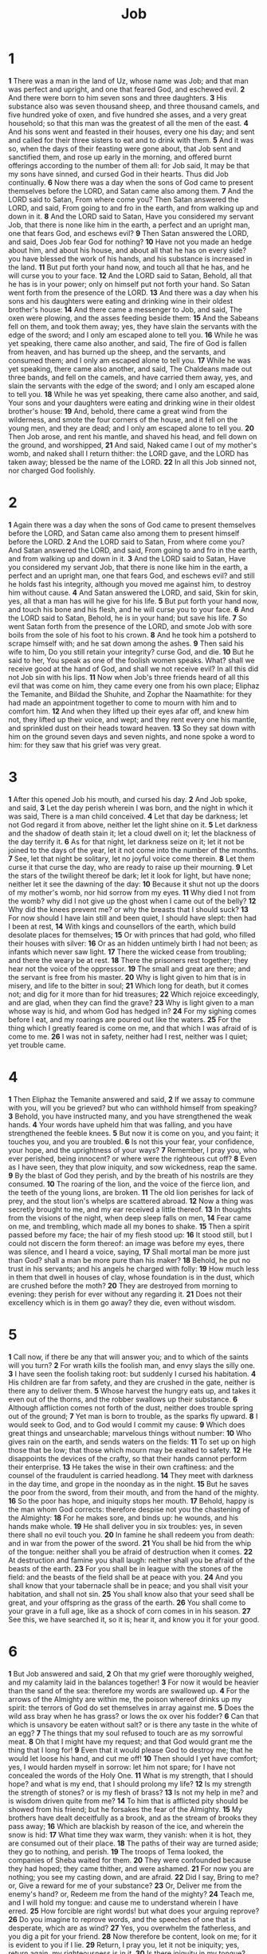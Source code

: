 #+title: Job

* 1
*1* There was a man in the land of Uz, whose name was Job; and that man was perfect and upright, and one that feared God, and eschewed evil.
*2* And there were born to him seven sons and three daughters.
*3* His substance also was seven thousand sheep, and three thousand camels, and five hundred yoke of oxen, and five hundred she asses, and a very great household; so that this man was the greatest of all the men of the east.
*4* And his sons went and feasted in their houses, every one his day; and sent and called for their three sisters to eat and to drink with them.
*5* And it was so, when the days of their feasting were gone about, that Job sent and sanctified them, and rose up early in the morning, and offered burnt offerings according to the number of them all: for Job said, It may be that my sons have sinned, and cursed God in their hearts. Thus did Job continually.
*6* Now there was a day when the sons of God came to present themselves before the LORD, and Satan came also among them.
*7* And the LORD said to Satan, From where come you? Then Satan answered the LORD, and said, From going to and fro in the earth, and from walking up and down in it.
*8* And the LORD said to Satan, Have you considered my servant Job, that there is none like him in the earth, a perfect and an upright man, one that fears God, and eschews evil?
*9* Then Satan answered the LORD, and said, Does Job fear God for nothing?
*10* Have not you made an hedge about him, and about his house, and about all that he has on every side? you have blessed the work of his hands, and his substance is increased in the land.
*11* But put forth your hand now, and touch all that he has, and he will curse you to your face.
*12* And the LORD said to Satan, Behold, all that he has is in your power; only on himself put not forth your hand. So Satan went forth from the presence of the LORD.
*13* And there was a day when his sons and his daughters were eating and drinking wine in their oldest brother's house:
*14* And there came a messenger to Job, and said, The oxen were plowing, and the asses feeding beside them:
*15* And the Sabeans fell on them, and took them away; yes, they have slain the servants with the edge of the sword; and I only am escaped alone to tell you.
*16* While he was yet speaking, there came also another, and said, The fire of God is fallen from heaven, and has burned up the sheep, and the servants, and consumed them; and I only am escaped alone to tell you.
*17* While he was yet speaking, there came also another, and said, The Chaldeans made out three bands, and fell on the camels, and have carried them away, yes, and slain the servants with the edge of the sword; and I only am escaped alone to tell you.
*18* While he was yet speaking, there came also another, and said, Your sons and your daughters were eating and drinking wine in their oldest brother's house:
*19* And, behold, there came a great wind from the wilderness, and smote the four corners of the house, and it fell on the young men, and they are dead; and I only am escaped alone to tell you.
*20* Then Job arose, and rent his mantle, and shaved his head, and fell down on the ground, and worshipped,
*21* And said, Naked came I out of my mother's womb, and naked shall I return thither: the LORD gave, and the LORD has taken away; blessed be the name of the LORD.
*22* In all this Job sinned not, nor charged God foolishly.
* 2
*1* Again there was a day when the sons of God came to present themselves before the LORD, and Satan came also among them to present himself before the LORD.
*2* And the LORD said to Satan, From where come you? And Satan answered the LORD, and said, From going to and fro in the earth, and from walking up and down in it.
*3* And the LORD said to Satan, Have you considered my servant Job, that there is none like him in the earth, a perfect and an upright man, one that fears God, and eschews evil? and still he holds fast his integrity, although you moved me against him, to destroy him without cause.
*4* And Satan answered the LORD, and said, Skin for skin, yes, all that a man has will he give for his life.
*5* But put forth your hand now, and touch his bone and his flesh, and he will curse you to your face.
*6* And the LORD said to Satan, Behold, he is in your hand; but save his life.
*7* So went Satan forth from the presence of the LORD, and smote Job with sore boils from the sole of his foot to his crown.
*8* And he took him a potsherd to scrape himself with; and he sat down among the ashes.
*9* Then said his wife to him, Do you still retain your integrity?  curse God, and die.
*10* But he said to her, You speak as one of the foolish women speaks. What? shall we receive good at the hand of God, and shall we not receive evil? In all this did not Job sin with his lips.
*11* Now when Job's three friends heard of all this evil that was come on him, they came every one from his own place; Eliphaz the Temanite, and Bildad the Shuhite, and Zophar the Naamathite: for they had made an appointment together to come to mourn with him and to comfort him.
*12* And when they lifted up their eyes afar off, and knew him not, they lifted up their voice, and wept; and they rent every one his mantle, and sprinkled dust on their heads toward heaven.
*13* So they sat down with him on the ground seven days and seven nights, and none spoke a word to him: for they saw that his grief was very great.
* 3
*1* After this opened Job his mouth, and cursed his day.
*2* And Job spoke, and said,
*3* Let the day perish wherein I was born, and the night in which it was said, There is a man child conceived.
*4* Let that day be darkness; let not God regard it from above, neither let the light shine on it.
*5* Let darkness and the shadow of death stain it; let a cloud dwell on it; let the blackness of the day terrify it.
*6* As for that night, let darkness seize on it; let it not be joined to the days of the year, let it not come into the number of the months.
*7* See, let that night be solitary, let no joyful voice come therein.
*8* Let them curse it that curse the day, who are ready to raise up their mourning.
*9* Let the stars of the twilight thereof be dark; let it look for light, but have none; neither let it see the dawning of the day:
*10* Because it shut not up the doors of my mother's womb, nor hid sorrow from my eyes.
*11* Why died I not from the womb? why did I not give up the ghost when I came out of the belly?
*12* Why did the knees prevent me? or why the breasts that I should suck?
*13* For now should I have lain still and been quiet, I should have slept: then had I been at rest,
*14* With kings and counsellors of the earth, which build desolate places for themselves;
*15* Or with princes that had gold, who filled their houses with silver:
*16* Or as an hidden untimely birth I had not been; as infants which never saw light.
*17* There the wicked cease from troubling; and there the weary be at rest.
*18* There the prisoners rest together; they hear not the voice of the oppressor.
*19* The small and great are there; and the servant is free from his master.
*20* Why is light given to him that is in misery, and life to the bitter in soul;
*21* Which long for death, but it comes not; and dig for it more than for hid treasures;
*22* Which rejoice exceedingly, and are glad, when they can find the grave?
*23* Why is light given to a man whose way is hid, and whom God has hedged in?
*24* For my sighing comes before I eat, and my roarings are poured out like the waters.
*25* For the thing which I greatly feared is come on me, and that which I was afraid of is come to me.
*26* I was not in safety, neither had I rest, neither was I quiet; yet trouble came.
* 4
*1* Then Eliphaz the Temanite answered and said,
*2* If we assay to commune with you, will you be grieved? but who can withhold himself from speaking?
*3* Behold, you have instructed many, and you have strengthened the weak hands.
*4* Your words have upheld him that was falling, and you have strengthened the feeble knees.
*5* But now it is come on you, and you faint; it touches you, and you are troubled.
*6* Is not this your fear, your confidence, your hope, and the uprightness of your ways?
*7* Remember, I pray you, who ever perished, being innocent? or where were the righteous cut off?
*8* Even as I have seen, they that plow iniquity, and sow wickedness, reap the same.
*9* By the blast of God they perish, and by the breath of his nostrils are they consumed.
*10* The roaring of the lion, and the voice of the fierce lion, and the teeth of the young lions, are broken.
*11* The old lion perishes for lack of prey, and the stout lion's whelps are scattered abroad.
*12* Now a thing was secretly brought to me, and my ear received a little thereof.
*13* In thoughts from the visions of the night, when deep sleep falls on men,
*14* Fear came on me, and trembling, which made all my bones to shake.
*15* Then a spirit passed before my face; the hair of my flesh stood up:
*16* It stood still, but I could not discern the form thereof: an image was before my eyes, there was silence, and I heard a voice, saying,
*17* Shall mortal man be more just than God? shall a man be more pure than his maker?
*18* Behold, he put no trust in his servants; and his angels he charged with folly:
*19* How much less in them that dwell in houses of clay, whose foundation is in the dust, which are crushed before the moth?
*20* They are destroyed from morning to evening: they perish for ever without any regarding it.
*21* Does not their excellency which is in them go away? they die, even without wisdom.
* 5
*1* Call now, if there be any that will answer you; and to which of the saints will you turn?
*2* For wrath kills the foolish man, and envy slays the silly one.
*3* I have seen the foolish taking root: but suddenly I cursed his habitation.
*4* His children are far from safety, and they are crushed in the gate, neither is there any to deliver them.
*5* Whose harvest the hungry eats up, and takes it even out of the thorns, and the robber swallows up their substance.
*6* Although affliction comes not forth of the dust, neither does trouble spring out of the ground;
*7* Yet man is born to trouble, as the sparks fly upward.
*8* I would seek to God, and to God would I commit my cause:
*9* Which does great things and unsearchable; marvelous things without number:
*10* Who gives rain on the earth, and sends waters on the fields:
*11* To set up on high those that be low; that those which mourn may be exalted to safety.
*12* He disappoints the devices of the crafty, so that their hands cannot perform their enterprise.
*13* He takes the wise in their own craftiness: and the counsel of the fraudulent is carried headlong.
*14* They meet with darkness in the day time, and grope in the noonday as in the night.
*15* But he saves the poor from the sword, from their mouth, and from the hand of the mighty.
*16* So the poor has hope, and iniquity stops her mouth.
*17* Behold, happy is the man whom God corrects: therefore despise not you the chastening of the Almighty:
*18* For he makes sore, and binds up: he wounds, and his hands make whole.
*19* He shall deliver you in six troubles: yes, in seven there shall no evil touch you.
*20* In famine he shall redeem you from death: and in war from the power of the sword.
*21* You shall be hid from the whip of the tongue: neither shall you be afraid of destruction when it comes.
*22* At destruction and famine you shall laugh: neither shall you be afraid of the beasts of the earth.
*23* For you shall be in league with the stones of the field: and the beasts of the field shall be at peace with you.
*24* And you shall know that your tabernacle shall be in peace; and you shall visit your habitation, and shall not sin.
*25* You shall know also that your seed shall be great, and your offspring as the grass of the earth.
*26* You shall come to your grave in a full age, like as a shock of corn comes in in his season.
*27* See this, we have searched it, so it is; hear it, and know you it for your good.
* 6
*1* But Job answered and said,
*2* Oh that my grief were thoroughly weighed, and my calamity laid in the balances together!
*3* For now it would be heavier than the sand of the sea: therefore my words are swallowed up.
*4* For the arrows of the Almighty are within me, the poison whereof drinks up my spirit: the terrors of God do set themselves in array against me.
*5* Does the wild ass bray when he has grass? or lows the ox over his fodder?
*6* Can that which is unsavory be eaten without salt? or is there any taste in the white of an egg?
*7* The things that my soul refused to touch are as my sorrowful meat.
*8* Oh that I might have my request; and that God would grant me the thing that I long for!
*9* Even that it would please God to destroy me; that he would let loose his hand, and cut me off!
*10* Then should I yet have comfort; yes, I would harden myself in sorrow: let him not spare; for I have not concealed the words of the Holy One.
*11* What is my strength, that I should hope? and what is my end, that I should prolong my life?
*12* Is my strength the strength of stones? or is my flesh of brass?
*13* Is not my help in me? and is wisdom driven quite from me?
*14* To him that is afflicted pity should be showed from his friend; but he forsakes the fear of the Almighty.
*15* My brothers have dealt deceitfully as a brook, and as the stream of brooks they pass away;
*16* Which are blackish by reason of the ice, and wherein the snow is hid:
*17* What time they wax warm, they vanish: when it is hot, they are consumed out of their place.
*18* The paths of their way are turned aside; they go to nothing, and perish.
*19* The troops of Tema looked, the companies of Sheba waited for them.
*20* They were confounded because they had hoped; they came thither, and were ashamed.
*21* For now you are nothing; you see my casting down, and are afraid.
*22* Did I say, Bring to me? or, Give a reward for me of your substance?
*23* Or, Deliver me from the enemy's hand? or, Redeem me from the hand of the mighty?
*24* Teach me, and I will hold my tongue: and cause me to understand wherein I have erred.
*25* How forcible are right words! but what does your arguing reprove?
*26* Do you imagine to reprove words, and the speeches of one that is desperate, which are as wind?
*27* Yes, you overwhelm the fatherless, and you dig a pit for your friend.
*28* Now therefore be content, look on me; for it is evident to you if I lie.
*29* Return, I pray you, let it not be iniquity; yes, return again, my righteousness is in it.
*30* Is there iniquity in my tongue? cannot my taste discern perverse things?
* 7
*1* Is there not an appointed time to man on earth? are not his days also like the days of an hireling?
*2* As a servant earnestly desires the shadow, and as an hireling looks for the reward of his work:
*3* So am I made to possess months of vanity, and wearisome nights are appointed to me.
*4* When I lie down, I say, When shall I arise, and the night be gone? and I am full of tossings to and fro to the dawning of the day.
*5* My flesh is clothed with worms and clods of dust; my skin is broken, and become loathsome.
*6* My days are swifter than a weaver's shuttle, and are spent without hope.
*7* O remember that my life is wind: my eye shall no more see good.
*8* The eye of him that has seen me shall see me no more: your eyes are on me, and I am not.
*9* As the cloud is consumed and vanishes away: so he that goes down to the grave shall come up no more.
*10* He shall return no more to his house, neither shall his place know him any more.
*11* Therefore I will not refrain my mouth; I will speak in the anguish of my spirit; I will complain in the bitterness of my soul.
*12* Am I a sea, or a whale, that you set a watch over me?
*13* When I say, My bed shall comfort me, my couch shall ease my complaints;
*14* Then you scare me with dreams, and terrify me through visions:
*15* So that my soul chooses strangling, and death rather than my life.
*16* I loathe it; I would not live always: let me alone; for my days are vanity.
*17* What is man, that you should magnify him? and that you should set your heart on him?
*18* And that you should visit him every morning, and try him every moment?
*19* How long will you not depart from me, nor let me alone till I swallow down my spittle?
*20* I have sinned; what shall I do to you, O you preserver of men?  why have you set me as a mark against you, so that I am a burden to myself?
*21* And why do you not pardon my transgression, and take away my iniquity? for now shall I sleep in the dust; and you shall seek me in the morning, but I shall not be.
* 8
*1* Then answered Bildad the Shuhite, and said,
*2* How long will you speak these things? and how long shall the words of your mouth be like a strong wind?
*3* Does God pervert judgment? or does the Almighty pervert justice?
*4* If your children have sinned against him, and he have cast them away for their transgression;
*5* If you would seek to God betimes, and make your supplication to the Almighty;
*6* If you were pure and upright; surely now he would awake for you, and make the habitation of your righteousness prosperous.
*7* Though your beginning was small, yet your latter end should greatly increase.
*8* For inquire, I pray you, of the former age, and prepare yourself to the search of their fathers:
*9* (For we are but of yesterday, and know nothing, because our days on earth are a shadow:)
*10* Shall not they teach you, and tell you, and utter words out of their heart?
*11* Can the rush grow up without mire? can the flag grow without water?
*12* Whilst it is yet in his greenness, and not cut down, it wither before any other herb.
*13* So are the paths of all that forget God; and the hypocrite's hope shall perish:
*14* Whose hope shall be cut off, and whose trust shall be a spider's web.
*15* He shall lean on his house, but it shall not stand: he shall hold it fast, but it shall not endure.
*16* He is green before the sun, and his branch shoots forth in his garden.
*17* His roots are wrapped about the heap, and sees the place of stones.
*18* If he destroy him from his place, then it shall deny him, saying, I have not seen you.
*19* Behold, this is the joy of his way, and out of the earth shall others grow.
*20* Behold, God will not cast away a perfect man, neither will he help the evil doers:
*21* Till he fill your mouth with laughing, and your lips with rejoicing.
*22* They that hate you shall be clothed with shame; and the dwelling place of the wicked shall come to nothing.
* 9
*1* Then Job answered and said,
*2* I know it is so of a truth: but how should man be just with God?
*3* If he will contend with him, he cannot answer him one of a thousand.
*4* He is wise in heart, and mighty in strength: who has hardened himself against him, and has prospered?
*5* Which removes the mountains, and they know not: which overturns them in his anger.
*6* Which shakes the earth out of her place, and the pillars thereof tremble.
*7* Which commands the sun, and it rises not; and seals up the stars.
*8* Which alone spreads out the heavens, and treads on the waves of the sea.
*9* Which makes Arcturus, Orion, and Pleiades, and the chambers of the south.
*10* Which does great things past finding out; yes, and wonders without number.
*11* See, he goes by me, and I see him not: he passes on also, but I perceive him not.
*12* Behold, he takes away, who can hinder him? who will say to him, What do you?
*13* If God will not withdraw his anger, the proud helpers do stoop under him.
*14* How much less shall I answer him, and choose out my words to reason with him?
*15* Whom, though I were righteous, yet would I not answer, but I would make supplication to my judge.
*16* If I had called, and he had answered me; yet would I not believe that he had listened to my voice.
*17* For he breaks me with a tempest, and multiplies my wounds without cause.
*18* He will not suffer me to take my breath, but fills me with bitterness.
*19* If I speak of strength, see, he is strong: and if of judgment, who shall set me a time to plead?
*20* If I justify myself, my own mouth shall condemn me: if I say, I am perfect, it shall also prove me perverse.
*21* Though I were perfect, yet would I not know my soul: I would despise my life.
*22* This is one thing, therefore I said it, He destroys the perfect and the wicked.
*23* If the whip slay suddenly, he will laugh at the trial of the innocent.
*24* The earth is given into the hand of the wicked: he covers the faces of the judges thereof; if not, where, and who is he?
*25* Now my days are swifter than a post: they flee away, they see no good.
*26* They are passed away as the swift ships: as the eagle that hastens to the prey.
*27* If I say, I will forget my complaint, I will leave off my heaviness, and comfort myself:
*28* I am afraid of all my sorrows, I know that you will not hold me innocent.
*29* If I be wicked, why then labor I in vain?
*30* If I wash myself with snow water, and make my hands never so clean;
*31* Yet shall you plunge me in the ditch, and my own clothes shall abhor me.
*32* For he is not a man, as I am, that I should answer him, and we should come together in judgment.
*33* Neither is there any judge between us, that might lay his hand on us both.
*34* Let him take his rod away from me, and let not his fear terrify me:
*35* Then would I speak, and not fear him; but it is not so with me.
* 10
*1* My soul is weary of my life; I will leave my complaint on myself; I will speak in the bitterness of my soul.
*2* I will say to God, Do not condemn me; show me why you contend with me.
*3* Is it good to you that you should oppress, that you should despise the work of your hands, and shine on the counsel of the wicked?
*4* Have you eyes of flesh? or see you as man sees?
*5* Are your days as the days of man? are your years as man's days,
*6* That you enquire after my iniquity, and search after my sin?
*7* You know that I am not wicked; and there is none that can deliver out of your hand.
*8* Your hands have made me and fashioned me together round about; yet you do destroy me.
*9* Remember, I beseech you, that you have made me as the clay; and will you bring me into dust again?
*10* Have you not poured me out as milk, and curdled me like cheese?
*11* You have clothed me with skin and flesh, and have fenced me with bones and sinews.
*12* You have granted me life and favor, and your visitation has preserved my spirit.
*13* And these things have you hid in your heart: I know that this is with you.
*14* If I sin, then you mark me, and you will not acquit me from my iniquity.
*15* If I be wicked, woe to me; and if I be righteous, yet will I not lift up my head. I am full of confusion; therefore see you my affliction;
*16* For it increases. You hunt me as a fierce lion: and again you show yourself marvelous on me.
*17* You renew your witnesses against me, and increase your indignation on me; changes and war are against me.
*18* Why then have you brought me forth out of the womb? Oh that I had given up the ghost, and no eye had seen me!
*19* I should have been as though I had not been; I should have been carried from the womb to the grave.
*20* Are not my days few? cease then, and let me alone, that I may take comfort a little,
*21* Before I go from where I shall not return, even to the land of darkness and the shadow of death;
*22* A land of darkness, as darkness itself; and of the shadow of death, without any order, and where the light is as darkness.
* 11
*1* Then answered Zophar the Naamathite, and said,
*2* Should not the multitude of words be answered? and should a man full of talk be justified?
*3* Should your lies make men hold their peace? and when you mock, shall no man make you ashamed?
*4* For you have said, My doctrine is pure, and I am clean in your eyes.
*5* But oh that God would speak, and open his lips against you;
*6* And that he would show you the secrets of wisdom, that they are double to that which is! Know therefore that God exacts of you less than your iniquity deserves.
*7* Can you by searching find out God? can you find out the Almighty to perfection?
*8* It is as high as heaven; what can you do? deeper than hell; what can you know?
*9* The measure thereof is longer than the earth, and broader than the sea.
*10* If he cut off, and shut up, or gather together, then who can hinder him?
*11* For he knows vain men: he sees wickedness also; will he not then consider it?
*12* For vain men would be wise, though man be born like a wild ass's colt.
*13* If you prepare your heart, and stretch out your hands toward him;
*14* If iniquity be in your hand, put it far away, and let not wickedness dwell in your tabernacles.
*15* For then shall you lift up your face without spot; yes, you shall be steadfast, and shall not fear:
*16* Because you shall forget your misery, and remember it as waters that pass away:
*17* And your age shall be clearer than the noonday: you shall shine forth, you shall be as the morning.
*18* And you shall be secure, because there is hope; yes, you shall dig about you, and you shall take your rest in safety.
*19* Also you shall lie down, and none shall make you afraid; yes, many shall make suit to you.
*20* But the eyes of the wicked shall fail, and they shall not escape, and their hope shall be as the giving up of the ghost.
* 12
*1* And Job answered and said,
*2* No doubt but you are the people, and wisdom shall die with you.
*3* But I have understanding as well as you; I am not inferior to you: yes, who knows not such things as these?
*4* I am as one mocked of his neighbor, who calls on God, and he answers him: the just upright man is laughed to scorn.
*5* He that is ready to slip with his feet is as a lamp despised in the thought of him that is at ease.
*6* The tabernacles of robbers prosper, and they that provoke God are secure; into whose hand God brings abundantly.
*7* But ask now the beasts, and they shall teach you; and the fowls of the air, and they shall tell you:
*8* Or speak to the earth, and it shall teach you: and the fishes of the sea shall declare to you.
*9* Who knows not in all these that the hand of the LORD has worked this?
*10* In whose hand is the soul of every living thing, and the breath of all mankind.
*11* Does not the ear try words? and the mouth taste his meat?
*12* With the ancient is wisdom; and in length of days understanding.
*13* With him is wisdom and strength, he has counsel and understanding.
*14* Behold, he breaks down, and it cannot be built again: he shuts up a man, and there can be no opening.
*15* Behold, he withholds the waters, and they dry up: also he sends them out, and they overturn the earth.
*16* With him is strength and wisdom: the deceived and the deceiver are his.
*17* He leads counsellors away spoiled, and makes the judges fools.
*18* He looses the bond of kings, and girds their loins with a girdle.
*19* He leads princes away spoiled, and overthrows the mighty.
*20* He removes away the speech of the trusty, and takes away the understanding of the aged.
*21* He pours contempt on princes, and weakens the strength of the mighty.
*22* He discovers deep things out of darkness, and brings out to light the shadow of death.
*23* He increases the nations, and destroys them: he enlarges the nations, and straitens them again.
*24* He takes away the heart of the chief of the people of the earth, and causes them to wander in a wilderness where there is no way.
*25* They grope in the dark without light, and he makes them to stagger like a drunken man.
* 13
*1* See, my eye has seen all this, my ear has heard and understood it.
*2* What you know, the same do I know also: I am not inferior to you.
*3* Surely I would speak to the Almighty, and I desire to reason with God.
*4* But you are forgers of lies, you are all physicians of no value.
*5* O that you would altogether hold your peace! and it should be your wisdom.
*6* Hear now my reasoning, and listen to the pleadings of my lips.
*7* Will you speak wickedly for God? and talk deceitfully for him?
*8* Will you accept his person? will you contend for God?
*9* Is it good that he should search you out? or as one man mocks another, do you so mock him?
*10* He will surely reprove you, if you do secretly accept persons.
*11* Shall not his excellency make you afraid? and his dread fall on you?
*12* Your remembrances are like to ashes, your bodies to bodies of clay.
*13* Hold your peace, let me alone, that I may speak, and let come on me what will.
*14* Why do I take my flesh in my teeth, and put my life in my hand?
*15* Though he slay me, yet will I trust in him: but I will maintain my own ways before him.
*16* He also shall be my salvation: for an hypocrite shall not come before him.
*17* Hear diligently my speech, and my declaration with your ears.
*18* Behold now, I have ordered my cause; I know that I shall be justified.
*19* Who is he that will plead with me? for now, if I hold my tongue, I shall give up the ghost.
*20* Only do not two things to me: then will I not hide myself from you.
*21* Withdraw your hand far from me: and let not your dread make me afraid.
*22* Then call you, and I will answer: or let me speak, and answer you me.
*23* How many are my iniquities and sins? make me to know my transgression and my sin.
*24* Why hide you your face, and hold me for your enemy?
*25* Will you break a leaf driven to and fro? and will you pursue the dry stubble?
*26* For you write bitter things against me, and make me to possess the iniquities of my youth.
*27* You put my feet also in the stocks, and look narrowly to all my paths; you set a print on the heels of my feet.
*28* And he, as a rotten thing, consumes, as a garment that is moth eaten.
* 14
*1* Man that is born of a woman is of few days and full of trouble.
*2* He comes forth like a flower, and is cut down: he flees also as a shadow, and continues not.
*3* And does you open your eyes on such an one, and bring me into judgment with you?
*4* Who can bring a clean thing out of an unclean? not one.
*5* Seeing his days are determined, the number of his months are with you, you have appointed his bounds that he cannot pass;
*6* Turn from him, that he may rest, till he shall accomplish, as an hireling, his day.
*7* For there is hope of a tree, if it be cut down, that it will sprout again, and that the tender branch thereof will not cease.
*8* Though the root thereof wax old in the earth, and the stock thereof die in the ground;
*9* Yet through the scent of water it will bud, and bring forth boughs like a plant.
*10* But man dies, and wastes away: yes, man gives up the ghost, and where is he?
*11* As the waters fail from the sea, and the flood decays and dries up:
*12* So man lies down, and rises not: till the heavens be no more, they shall not awake, nor be raised out of their sleep.
*13* O that you would hide me in the grave, that you would keep me secret, until your wrath be past, that you would appoint me a set time, and remember me!
*14* If a man die, shall he live again? all the days of my appointed time will I wait, till my change come.
*15* You shall call, and I will answer you: you will have a desire to the work of your hands.
*16* For now you number my steps: do you not watch over my sin?
*17* My transgression is sealed up in a bag, and you sew up my iniquity.
*18* And surely the mountains falling comes to nothing, and the rock is removed out of his place.
*19* The waters wear the stones: you wash away the things which grow out of the dust of the earth; and you destroy the hope of man.
*20* You prevail for ever against him, and he passes: you change his countenance, and send him away.
*21* His sons come to honor, and he knows it not; and they are brought low, but he perceives it not of them.
*22* But his flesh on him shall have pain, and his soul within him shall mourn.
* 15
*1* Then answered Eliphaz the Temanite, and said,
*2* Should a wise man utter vain knowledge, and fill his belly with the east wind?
*3* Should he reason with unprofitable talk? or with speeches with which he can do no good?
*4* Yes, you cast off fear, and restrain prayer before God.
*5* For your mouth utters your iniquity, and you choose the tongue of the crafty.
*6* Your own mouth comdemns you, and not I: yes, your own lips testify against you.
*7* Are you the first man that was born? or were you made before the hills?
*8* Have you heard the secret of God? and do you restrain wisdom to yourself?
*9* What know you, that we know not? what understand you, which is not in us?
*10* With us are both the gray headed and very aged men, much elder than your father.
*11* Are the consolations of God small with you? is there any secret thing with you?
*12* Why does your heart carry you away? and what do your eyes wink at,
*13* That you turn your spirit against God, and let such words go out of your mouth?
*14* What is man, that he should be clean? and he which is born of a woman, that he should be righteous?
*15* Behold, he puts no trust in his saints; yes, the heavens are not clean in his sight.
*16* How much more abominable and filthy is man, which drinks iniquity like water?
*17* I will show you, hear me; and that which I have seen I will declare;
*18* Which wise men have told from their fathers, and have not hid it:
*19* To whom alone the earth was given, and no stranger passed among them.
*20* The wicked man travails with pain all his days, and the number of years is hidden to the oppressor.
*21* A dreadful sound is in his ears: in prosperity the destroyer shall come on him.
*22* He believes not that he shall return out of darkness, and he is waited for of the sword.
*23* He wanders abroad for bread, saying, Where is it? he knows that the day of darkness is ready at his hand.
*24* Trouble and anguish shall make him afraid; they shall prevail against him, as a king ready to the battle.
*25* For he stretches out his hand against God, and strengthens himself against the Almighty.
*26* He runs on him, even on his neck, on the thick bosses of his bucklers:
*27* Because he covers his face with his fatness, and makes bulges of fat on his flanks.
*28* And he dwells in desolate cities, and in houses which no man inhabits, which are ready to become heaps.
*29* He shall not be rich, neither shall his substance continue, neither shall he prolong the perfection thereof on the earth.
*30* He shall not depart out of darkness; the flame shall dry up his branches, and by the breath of his mouth shall he go away.
*31* Let not him that is deceived trust in vanity: for vanity shall be his recompense.
*32* It shall be accomplished before his time, and his branch shall not be green.
*33* He shall shake off his unripe grape as the vine, and shall cast off his flower as the olive.
*34* For the congregation of hypocrites shall be desolate, and fire shall consume the tabernacles of bribery.
*35* They conceive mischief, and bring forth vanity, and their belly prepares deceit.
* 16
*1* Then Job answered and said,
*2* I have heard many such things: miserable comforters are you all.
*3* Shall vain words have an end? or what emboldens you that you answer?
*4* I also could speak as you do: if your soul were in my soul's stead, I could heap up words against you, and shake my head at you.
*5* But I would strengthen you with my mouth, and the moving of my lips should assuage your grief.
*6* Though I speak, my grief is not assuaged: and though I forbear, what am I eased?
*7* But now he has made me weary: you have made desolate all my company.
*8* And you have filled me with wrinkles, which is a witness against me: and my leanness rising up in me bears witness to my face.
*9* He tears me in his wrath, who hates me: he gnashes on me with his teeth; my enemy sharpens his eyes on me.
*10* They have gaped on me with their mouth; they have smitten me on the cheek reproachfully; they have gathered themselves together against me.
*11* God has delivered me to the ungodly, and turned me over into the hands of the wicked.
*12* I was at ease, but he has broken me asunder: he has also taken me by my neck, and shaken me to pieces, and set me up for his mark.
*13* His archers compass me round about, he splits my reins asunder, and does not spare; he pours out my gall on the ground.
*14* He breaks me with breach on breach, he runs on me like a giant.
*15* I have sewed sackcloth on my skin, and defiled my horn in the dust.
*16* My face is foul with weeping, and on my eyelids is the shadow of death;
*17* Not for any injustice in my hands: also my prayer is pure.
*18* O earth, cover not you my blood, and let my cry have no place.
*19* Also now, behold, my witness is in heaven, and my record is on high.
*20* My friends scorn me: but my eye pours out tears to God.
*21* O that one might plead for a man with God, as a man pleads for his neighbor!
*22* When a few years are come, then I shall go the way from where I shall not return.
* 17
*1* My breath is corrupt, my days are extinct, the graves are ready for me.
*2* Are there not mockers with me? and does not my eye continue in their provocation?
*3* Lay down now, put me in a surety with you; who is he that will strike hands with me?
*4* For you have hid their heart from understanding: therefore shall you not exalt them.
*5* He that speaks flattery to his friends, even the eyes of his children shall fail.
*6* He has made me also a byword of the people; and aforetime I was as a tabret.
*7* My eye also is dim by reason of sorrow, and all my members are as a shadow.
*8* Upright men shall be astonished at this, and the innocent shall stir up himself against the hypocrite.
*9* The righteous also shall hold on his way, and he that has clean hands shall be stronger and stronger.
*10* But as for you all, do you return, and come now: for I cannot find one wise man among you.
*11* My days are past, my purposes are broken off, even the thoughts of my heart.
*12* They change the night into day: the light is short because of darkness.
*13* If I wait, the grave is my house: I have made my bed in the darkness.
*14* I have said to corruption, You are my father: to the worm, You are my mother, and my sister.
*15* And where is now my hope? as for my hope, who shall see it?
*16* They shall go down to the bars of the pit, when our rest together is in the dust.
* 18
*1* Then answered Bildad the Shuhite, and said,
*2* How long will it be ere you make an end of words? mark, and afterwards we will speak.
*3* Why are we counted as beasts, and reputed vile in your sight?
*4* He tears himself in his anger: shall the earth be forsaken for you? and shall the rock be removed out of his place?
*5* Yes, the light of the wicked shall be put out, and the spark of his fire shall not shine.
*6* The light shall be dark in his tabernacle, and his candle shall be put out with him.
*7* The steps of his strength shall be straitened, and his own counsel shall cast him down.
*8* For he is cast into a net by his own feet, and he walks on a snare.
*9* The gin shall take him by the heel, and the robber shall prevail against him.
*10* The snare is laid for him in the ground, and a trap for him in the way.
*11* Terrors shall make him afraid on every side, and shall drive him to his feet.
*12* His strength shall be extremely hungry, and destruction shall be ready at his side.
*13* It shall devour the strength of his skin: even the firstborn of death shall devour his strength.
*14* His confidence shall be rooted out of his tabernacle, and it shall bring him to the king of terrors.
*15* It shall dwell in his tabernacle, because it is none of his: brimstone shall be scattered on his habitation.
*16* His roots shall be dried up beneath, and above shall his branch be cut off.
*17* His remembrance shall perish from the earth, and he shall have no name in the street.
*18* He shall be driven from light into darkness, and chased out of the world.
*19* He shall neither have son nor nephew among his people, nor any remaining in his dwellings.
*20* They that come after him shall be astonished at his day, as they that went before were affrighted.
*21* Surely such are the dwellings of the wicked, and this is the place of him that knows not God.
* 19
*1* Then Job answered and said,
*2* How long will you vex my soul, and break me in pieces with words?
*3* These ten times have you reproached me: you are not ashamed that you make yourselves strange to me.
*4* And be it indeed that I have erred, my error remains with myself.
*5* If indeed you will magnify yourselves against me, and plead against me my reproach:
*6* Know now that God has overthrown me, and has compassed me with his net.
*7* Behold, I cry out of wrong, but I am not heard: I cry aloud, but there is no judgment.
*8* He has fenced up my way that I cannot pass, and he has set darkness in my paths.
*9* He has stripped me of my glory, and taken the crown from my head.
*10* He has destroyed me on every side, and I am gone: and my hope has he removed like a tree.
*11* He has also kindled his wrath against me, and he counts me to him as one of his enemies.
*12* His troops come together, and raise up their way against me, and encamp round about my tabernacle.
*13* He has put my brothers far from me, and my acquaintance are truly estranged from me.
*14* My kinsfolk have failed, and my familiar friends have forgotten me.
*15* They that dwell in my house, and my maids, count me for a stranger: I am an alien in their sight.
*16* I called my servant, and he gave me no answer; I entreated him with my mouth.
*17* My breath is strange to my wife, though I entreated for the children's sake of my own body.
*18* Yes, young children despised me; I arose, and they spoke against me.
*19* All my inward friends abhorred me: and they whom I loved are turned against me.
*20* My bone sticks to my skin and to my flesh, and I am escaped with the skin of my teeth.
*21* Have pity on me, have pity on me, O you my friends; for the hand of God has touched me.
*22* Why do you persecute me as God, and are not satisfied with my flesh?
*23* Oh that my words were now written! oh that they were printed in a book!
*24* That they were graven with an iron pen and lead in the rock for ever!
*25* For I know that my redeemer lives, and that he shall stand at the latter day on the earth:
*26* And though after my skin worms destroy this body, yet in my flesh shall I see God:
*27* Whom I shall see for myself, and my eyes shall behold, and not another; though my reins be consumed within me.
*28* But you should say, Why persecute we him, seeing the root of the matter is found in me?
*29* Be you afraid of the sword: for wrath brings the punishments of the sword, that you may know there is a judgment.
* 20
*1* Then answered Zophar the Naamathite, and said,
*2* Therefore do my thoughts cause me to answer, and for this I make haste.
*3* I have heard the check of my reproach, and the spirit of my understanding causes me to answer.
*4* Know you not this of old, since man was placed on earth,
*5* That the triumphing of the wicked is short, and the joy of the hypocrite but for a moment?
*6* Though his excellency mount up to the heavens, and his head reach to the clouds;
*7* Yet he shall perish for ever like his own dung: they which have seen him shall say, Where is he?
*8* He shall fly away as a dream, and shall not be found: yes, he shall be chased away as a vision of the night.
*9* The eye also which saw him shall see him no more; neither shall his place any more behold him.
*10* His children shall seek to please the poor, and his hands shall restore their goods.
*11* His bones are full of the sin of his youth, which shall lie down with him in the dust.
*12* Though wickedness be sweet in his mouth, though he hide it under his tongue;
*13* Though he spare it, and forsake it not; but keep it still within his mouth:
*14* Yet his meat in his bowels is turned, it is the gall of asps within him.
*15* He has swallowed down riches, and he shall vomit them up again: God shall cast them out of his belly.
*16* He shall suck the poison of asps: the viper's tongue shall slay him.
*17* He shall not see the rivers, the floods, the brooks of honey and butter.
*18* That which he labored for shall he restore, and shall not swallow it down: according to his substance shall the restitution be, and he shall not rejoice therein.
*19* Because he has oppressed and has forsaken the poor; because he has violently taken away an house which he built not;
*20* Surely he shall not feel quietness in his belly, he shall not save of that which he desired.
*21* There shall none of his meat be left; therefore shall no man look for his goods.
*22* In the fullness of his sufficiency he shall be in straits: every hand of the wicked shall come on him.
*23* When he is about to fill his belly, God shall cast the fury of his wrath on him, and shall rain it on him while he is eating.
*24* He shall flee from the iron weapon, and the bow of steel shall strike him through.
*25* It is drawn, and comes out of the body; yes, the glittering sword comes out of his gall: terrors are on him.
*26* All darkness shall be hid in his secret places: a fire not blown shall consume him; it shall go ill with him that is left in his tabernacle.
*27* The heaven shall reveal his iniquity; and the earth shall rise up against him.
*28* The increase of his house shall depart, and his goods shall flow away in the day of his wrath.
*29* This is the portion of a wicked man from God, and the heritage appointed to him by God.
* 21
*1* But Job answered and said,
*2* Hear diligently my speech, and let this be your consolations.
*3* Suffer me that I may speak; and after that I have spoken, mock on.
*4* As for me, is my complaint to man? and if it were so, why should not my spirit be troubled?
*5* Mark me, and be astonished, and lay your hand on your mouth.
*6* Even when I remember I am afraid, and trembling takes hold on my flesh.
*7* Why do the wicked live, become old, yes, are mighty in power?
*8* Their seed is established in their sight with them, and their offspring before their eyes.
*9* Their houses are safe from fear, neither is the rod of God on them.
*10* Their bull engenders, and fails not; their cow calves, and casts not her calf.
*11* They send forth their little ones like a flock, and their children dance.
*12* They take the tambourine and harp, and rejoice at the sound of the organ.
*13* They spend their days in wealth, and in a moment go down to the grave.
*14* Therefore they say to God, Depart from us; for we desire not the knowledge of your ways.
*15* What is the Almighty, that we should serve him? and what profit should we have, if we pray to him?
*16* See, their good is not in their hand: the counsel of the wicked is far from me.
*17* How oft is the candle of the wicked put out! and how oft comes their destruction on them! God distributes sorrows in his anger.
*18* They are as stubble before the wind, and as chaff that the storm carries away.
*19* God lays up his iniquity for his children: he rewards him, and he shall know it.
*20* His eyes shall see his destruction, and he shall drink of the wrath of the Almighty.
*21* For what pleasure has he in his house after him, when the number of his months is cut off in the middle?
*22* Shall any teach God knowledge? seeing he judges those that are high.
*23* One dies in his full strength, being wholly at ease and quiet.
*24* His breasts are full of milk, and his bones are moistened with marrow.
*25* And another dies in the bitterness of his soul, and never eats with pleasure.
*26* They shall lie down alike in the dust, and the worms shall cover them.
*27* Behold, I know your thoughts, and the devices which you wrongfully imagine against me.
*28* For you say, Where is the house of the prince? and where are the dwelling places of the wicked?
*29* Have you not asked them that go by the way? and do you not know their tokens,
*30* That the wicked is reserved to the day of destruction? they shall be brought forth to the day of wrath.
*31* Who shall declare his way to his face? and who shall repay him what he has done?
*32* Yet shall he be brought to the grave, and shall remain in the tomb.
*33* The clods of the valley shall be sweet to him, and every man shall draw after him, as there are innumerable before him.
*34* How then comfort you me in vain, seeing in your answers there remains falsehood?
* 22
*1* Then Eliphaz the Temanite answered and said,
*2* Can a man be profitable to God, as he that is wise may be profitable to himself?
*3* Is it any pleasure to the Almighty, that you are righteous? or is it gain to him, that you make your ways perfect?
*4* Will he reprove you for fear of you? will he enter with you into judgment?
*5* Is not your wickedness great? and your iniquities infinite?
*6* For you have taken a pledge from your brother for nothing, and stripped the naked of their clothing.
*7* You have not given water to the weary to drink, and you have withheld bread from the hungry.
*8* But as for the mighty man, he had the earth; and the honorable man dwelled in it.
*9* You have sent widows away empty, and the arms of the fatherless have been broken.
*10* Therefore snares are round about you, and sudden fear troubles you;
*11* Or darkness, that you can not see; and abundance of waters cover you.
*12* Is not God in the height of heaven? and behold the height of the stars, how high they are!
*13* And you say, How does God know? can he judge through the dark cloud?
*14* Thick clouds are a covering to him, that he sees not; and he walks in the circuit of heaven.
*15* Have you marked the old way which wicked men have trodden?
*16* Which were cut down out of time, whose foundation was overflowed with a flood:
*17* Which said to God, Depart from us: and what can the Almighty do for them?
*18* Yet he filled their houses with good things: but the counsel of the wicked is far from me.
*19* The righteous see it, and are glad: and the innocent laugh them to scorn.
*20* Whereas our substance is not cut down, but the remnant of them the fire consumes.
*21* Acquaint now yourself with him, and be at peace: thereby good shall come to you.
*22* Receive, I pray you, the law from his mouth, and lay up his words in your heart.
*23* If you return to the Almighty, you shall be built up, you shall put away iniquity far from your tabernacles.
*24* Then shall you lay up gold as dust, and the gold of Ophir as the stones of the brooks.
*25* Yes, the Almighty shall be your defense, and you shall have plenty of silver.
*26* For then shall you have your delight in the Almighty, and shall lift up your face to God.
*27* You shall make your prayer to him, and he shall hear you, and you shall pay your vows.
*28* You shall also decree a thing, and it shall be established to you: and the light shall shine on your ways.
*29* When men are cast down, then you shall say, There is lifting up; and he shall save the humble person.
*30* He shall deliver the island of the innocent: and it is delivered by the pureness of your hands.
* 23
*1* Then Job answered and said,
*2* Even to day is my complaint bitter: my stroke is heavier than my groaning.
*3* Oh that I knew where I might find him! that I might come even to his seat!
*4* I would order my cause before him, and fill my mouth with arguments.
*5* I would know the words which he would answer me, and understand what he would say to me.
*6* Will he plead against me with his great power? No; but he would put strength in me.
*7* There the righteous might dispute with him; so should I be delivered for ever from my judge.
*8* Behold, I go forward, but he is not there; and backward, but I cannot perceive him:
*9* On the left hand, where he does work, but I cannot behold him: he hides himself on the right hand, that I cannot see him:
*10* But he knows the way that I take: when he has tried me, I shall come forth as gold.
*11* My foot has held his steps, his way have I kept, and not declined.
*12* Neither have I gone back from the commandment of his lips; I have esteemed the words of his mouth more than my necessary food.
*13* But he is in one mind, and who can turn him? and what his soul desires, even that he does.
*14* For he performes the thing that is appointed for me: and many such things are with him.
*15* Therefore am I troubled at his presence: when I consider, I am afraid of him.
*16* For God makes my heart soft, and the Almighty troubles me:
*17* Because I was not cut off before the darkness, neither has he covered the darkness from my face.
* 24
*1* Why, seeing times are not hidden from the Almighty, do they that know him not see his days?
*2* Some remove the landmarks; they violently take away flocks, and feed thereof.
*3* They drive away the ass of the fatherless, they take the widow's ox for a pledge.
*4* They turn the needy out of the way: the poor of the earth hide themselves together.
*5* Behold, as wild asses in the desert, go they forth to their work; rising betimes for a prey: the wilderness yields food for them and for their children.
*6* They reap every one his corn in the field: and they gather the vintage of the wicked.
*7* They cause the naked to lodge without clothing, that they have no covering in the cold.
*8* They are wet with the showers of the mountains, and embrace the rock for want of a shelter.
*9* They pluck the fatherless from the breast, and take a pledge of the poor.
*10* They cause him to go naked without clothing, and they take away the sheaf from the hungry;
*11* Which make oil within their walls, and tread their winepresses, and suffer thirst.
*12* Men groan from out of the city, and the soul of the wounded cries out: yet God lays not folly to them.
*13* They are of those that rebel against the light; they know not the ways thereof, nor abide in the paths thereof.
*14* The murderer rising with the light kills the poor and needy, and in the night is as a thief.
*15* The eye also of the adulterer waits for the twilight, saying, No eye shall see me: and disguises his face.
*16* In the dark they dig through houses, which they had marked for themselves in the daytime: they know not the light.
*17* For the morning is to them even as the shadow of death: if one know them, they are in the terrors of the shadow of death.
*18* He is swift as the waters; their portion is cursed in the earth: he beholds not the way of the vineyards.
*19* Drought and heat consume the snow waters: so does the grave those which have sinned.
*20* The womb shall forget him; the worm shall feed sweetly on him; he shall be no more remembered; and wickedness shall be broken as a tree.
*21* He evil entreats the barren that bears not: and does not good to the widow.
*22* He draws also the mighty with his power: he rises up, and no man is sure of life.
*23* Though it be given him to be in safety, where on he rests; yet his eyes are on their ways.
*24* They are exalted for a little while, but are gone and brought low; they are taken out of the way as all other, and cut off as the tops of the ears of corn.
*25* And if it be not so now, who will make me a liar, and make my speech nothing worth?
* 25
*1* Then answered Bildad the Shuhite, and said,
*2* Dominion and fear are with him, he makes peace in his high places.
*3* Is there any number of his armies? and on whom does not his light arise?
*4* How then can man be justified with God? or how can he be clean that is born of a woman?
*5* Behold even to the moon, and it shines not; yes, the stars are not pure in his sight.
*6* How much less man, that is a worm? and the son of man, which is a worm?
* 26
*1* But Job answered and said,
*2* How have you helped him that is without power? how save you the arm that has no strength?
*3* How have you counceled him that has no wisdom? and how have you plentifully declared the thing as it is?
*4* To whom have you uttered words? and whose spirit came from you?
*5* Dead things are formed from under the waters, and the inhabitants thereof.
*6* Hell is naked before him, and destruction has no covering.
*7* He stretches out the north over the empty place, and hangs the earth on nothing.
*8* He binds up the waters in his thick clouds; and the cloud is not rent under them.
*9* He holds back the face of his throne, and spreads his cloud on it.
*10* He has compassed the waters with bounds, until the day and night come to an end.
*11* The pillars of heaven tremble and are astonished at his reproof.
*12* He divides the sea with his power, and by his understanding he smites through the proud.
*13* By his spirit he has garnished the heavens; his hand has formed the crooked serpent.
*14* See, these are parts of his ways: but how little a portion is heard of him? but the thunder of his power who can understand?
* 27
*1* Moreover Job continued his parable, and said,
*2* As God lives, who has taken away my judgment; and the Almighty, who has vexed my soul;
*3* All the while my breath is in me, and the spirit of God is in my nostrils;
*4* My lips shall not speak wickedness, nor my tongue utter deceit.
*5* God forbid that I should justify you: till I die I will not remove my integrity from me.
*6* My righteousness I hold fast, and will not let it go: my heart shall not reproach me so long as I live.
*7* Let my enemy be as the wicked, and he that rises up against me as the unrighteous.
*8* For what is the hope of the hypocrite, though he has gained, when God takes away his soul?
*9* Will God hear his cry when trouble comes on him?
*10* Will he delight himself in the Almighty? will he always call on God?
*11* I will teach you by the hand of God: that which is with the Almighty will I not conceal.
*12* Behold, all you yourselves have seen it; why then are you thus altogether vain?
*13* This is the portion of a wicked man with God, and the heritage of oppressors, which they shall receive of the Almighty.
*14* If his children be multiplied, it is for the sword: and his offspring shall not be satisfied with bread.
*15* Those that remain of him shall be buried in death: and his widows shall not weep.
*16* Though he heap up silver as the dust, and prepare raiment as the clay;
*17* He may prepare it, but the just shall put it on, and the innocent shall divide the silver.
*18* He builds his house as a moth, and as a booth that the keeper makes.
*19* The rich man shall lie down, but he shall not be gathered: he opens his eyes, and he is not.
*20* Terrors take hold on him as waters, a tempest steals him away in the night.
*21* The east wind carries him away, and he departs: and as a storm hurles him out of his place.
*22* For God shall cast on him, and not spare: he would fain flee out of his hand.
*23* Men shall clap their hands at him, and shall hiss him out of his place.
* 28
*1* Surely there is a vein for the silver, and a place for gold where they fine it.
*2* Iron is taken out of the earth, and brass is molten out of the stone.
*3* He sets an end to darkness, and searches out all perfection: the stones of darkness, and the shadow of death.
*4* The flood breaks out from the inhabitant; even the waters forgotten of the foot: they are dried up, they are gone away from men.
*5* As for the earth, out of it comes bread: and under it is turned up as it were fire.
*6* The stones of it are the place of sapphires: and it has dust of gold.
*7* There is a path which no fowl knows, and which the vulture's eye has not seen:
*8* The lion's whelps have not trodden it, nor the fierce lion passed by it.
*9* He puts forth his hand on the rock; he overturns the mountains by the roots.
*10* He cuts out rivers among the rocks; and his eye sees every precious thing.
*11* He binds the floods from overflowing; and the thing that is hid brings he forth to light.
*12* But where shall wisdom be found? and where is the place of understanding?
*13* Man knows not the price thereof; neither is it found in the land of the living.
*14* The depth said, It is not in me: and the sea said, It is not with me.
*15* It cannot be gotten for gold, neither shall silver be weighed for the price thereof.
*16* It cannot be valued with the gold of Ophir, with the precious onyx, or the sapphire.
*17* The gold and the crystal cannot equal it: and the exchange of it shall not be for jewels of fine gold.
*18* No mention shall be made of coral, or of pearls: for the price of wisdom is above rubies.
*19* The topaz of Ethiopia shall not equal it, neither shall it be valued with pure gold.
*20* From where then comes wisdom? and where is the place of understanding?
*21* Seeing it is hid from the eyes of all living, and kept close from the fowls of the air.
*22* Destruction and death say, We have heard the fame thereof with our ears.
*23* God understands the way thereof, and he knows the place thereof.
*24* For he looks to the ends of the earth, and sees under the whole heaven;
*25* To make the weight for the winds; and he weighs the waters by measure.
*26* When he made a decree for the rain, and a way for the lightning of the thunder:
*27* Then did he see it, and declare it; he prepared it, yes, and searched it out.
*28* And to man he said, Behold, the fear of the LORD, that is wisdom; and to depart from evil is understanding.
* 29
*1* Moreover Job continued his parable, and said,
*2* Oh that I were as in months past, as in the days when God preserved me;
*3* When his candle shined on my head, and when by his light I walked through darkness;
*4* As I was in the days of my youth, when the secret of God was on my tabernacle;
*5* When the Almighty was yet with me, when my children were about me;
*6* When I washed my steps with butter, and the rock poured me out rivers of oil;
*7* When I went out to the gate through the city, when I prepared my seat in the street!
*8* The young men saw me, and hid themselves: and the aged arose, and stood up.
*9* The princes refrained talking, and laid their hand on their mouth.
*10* The nobles held their peace, and their tongue stuck to the roof of their mouth.
*11* When the ear heard me, then it blessed me; and when the eye saw me, it gave witness to me:
*12* Because I delivered the poor that cried, and the fatherless, and him that had none to help him.
*13* The blessing of him that was ready to perish came on me: and I caused the widow's heart to sing for joy.
*14* I put on righteousness, and it clothed me: my judgment was as a robe and a diadem.
*15* I was eyes to the blind, and feet was I to the lame.
*16* I was a father to the poor: and the cause which I knew not I searched out.
*17* And I broke the jaws of the wicked, and plucked the spoil out of his teeth.
*18* Then I said, I shall die in my nest, and I shall multiply my days as the sand.
*19* My root was spread out by the waters, and the dew lay all night on my branch.
*20* My glory was fresh in me, and my bow was renewed in my hand.
*21* To me men gave ear, and waited, and kept silence at my counsel.
*22* After my words they spoke not again; and my speech dropped on them.
*23* And they waited for me as for the rain; and they opened their mouth wide as for the latter rain.
*24* If I laughed on them, they believed it not; and the light of my countenance they cast not down.
*25* I chose out their way, and sat chief, and dwelled as a king in the army, as one that comforts the mourners.
* 30
*1* But now they that are younger than I have me in derision, whose fathers I would have disdained to have set with the dogs of my flock.
*2* Yes, whereto might the strength of their hands profit me, in whom old age was perished?
*3* For want and famine they were solitary; fleeing into the wilderness in former time desolate and waste.
*4* Who cut up mallows by the bushes, and juniper roots for their meat.
*5* They were driven forth from among men, (they cried after them as after a thief;)
*6* To dwell in the cliffs of the valleys, in caves of the earth, and in the rocks.
*7* Among the bushes they brayed; under the nettles they were gathered together.
*8* They were children of fools, yes, children of base men: they were viler than the earth.
*9* And now am I their song, yes, I am their byword.
*10* They abhor me, they flee far from me, and spare not to spit in my face.
*11* Because he has loosed my cord, and afflicted me, they have also let loose the bridle before me.
*12* On my right hand rise the youth; they push away my feet, and they raise up against me the ways of their destruction.
*13* They mar my path, they set forward my calamity, they have no helper.
*14* They came on me as a wide breaking in of waters: in the desolation they rolled themselves on me.
*15* Terrors are turned on me: they pursue my soul as the wind: and my welfare passes away as a cloud.
*16* And now my soul is poured out on me; the days of affliction have taken hold on me.
*17* My bones are pierced in me in the night season: and my sinews take no rest.
*18* By the great force of my disease is my garment changed: it binds me about as the collar of my coat.
*19* He has cast me into the mire, and I am become like dust and ashes.
*20* I cry to you, and you do not hear me: I stand up, and you regard me not.
*21* You are become cruel to me: with your strong hand you oppose yourself against me.
*22* You lift me up to the wind; you cause me to ride on it, and dissolve my substance.
*23* For I know that you will bring me to death, and to the house appointed for all living.
*24* However, he will not stretch out his hand to the grave, though they cry in his destruction.
*25* Did not I weep for him that was in trouble? was not my soul grieved for the poor?
*26* When I looked for good, then evil came to me: and when I waited for light, there came darkness.
*27* My bowels boiled, and rested not: the days of affliction prevented me.
*28* I went mourning without the sun: I stood up, and I cried in the congregation.
*29* I am a brother to dragons, and a companion to owls.
*30* My skin is black on me, and my bones are burned with heat.
*31* My harp also is turned to mourning, and my organ into the voice of them that weep.
* 31
*1* I made a covenant with my eyes; why then should I think on a maid?
*2* For what portion of God is there from above? and what inheritance of the Almighty from on high?
*3* Is not destruction to the wicked? and a strange punishment to the workers of iniquity?
*4* Does not he see my ways, and count all my steps?
*5* If I have walked with vanity, or if my foot has hurried to deceit;
*6* Let me be weighed in an even balance that God may know my integrity.
*7* If my step has turned out of the way, and my heart walked after my eyes, and if any blot has stuck to my hands;
*8* Then let me sow, and let another eat; yes, let my offspring be rooted out.
*9* If my heart have been deceived by a woman, or if I have laid wait at my neighbor's door;
*10* Then let my wife grind to another, and let others bow down on her.
*11* For this is an heinous crime; yes, it is an iniquity to be punished by the judges.
*12* For it is a fire that consumes to destruction, and would root out all my increase.
*13* If I did despise the cause of my manservant or of my maidservant, when they contended with me;
*14* What then shall I do when God rises up? and when he visits, what shall I answer him?
*15* Did not he that made me in the womb make him? and did not one fashion us in the womb?
*16* If I have withheld the poor from their desire, or have caused the eyes of the widow to fail;
*17* Or have eaten my morsel myself alone, and the fatherless has not eaten thereof;
*18* (For from my youth he was brought up with me, as with a father, and I have guided her from my mother's womb;)
*19* If I have seen any perish for want of clothing, or any poor without covering;
*20* If his loins have not blessed me, and if he were not warmed with the fleece of my sheep;
*21* If I have lifted up my hand against the fatherless, when I saw my help in the gate:
*22* Then let my arm fall from my shoulder blade, and my arm be broken from the bone.
*23* For destruction from God was a terror to me, and by reason of his highness I could not endure.
*24* If I have made gold my hope, or have said to the fine gold, You are my confidence;
*25* If I rejoice because my wealth was great, and because my hand had gotten much;
*26* If I beheld the sun when it shined, or the moon walking in brightness;
*27* And my heart has been secretly enticed, or my mouth has kissed my hand:
*28* This also were an iniquity to be punished by the judge: for I should have denied the God that is above.
*29* If I rejoice at the destruction of him that hated me, or lifted up myself when evil found him:
*30* Neither have I suffered my mouth to sin by wishing a curse to his soul.
*31* If the men of my tabernacle said not, Oh that we had of his flesh!  we cannot be satisfied.
*32* The stranger did not lodge in the street: but I opened my doors to the travelers.
*33* If I covered my transgressions as Adam, by hiding my iniquity in my bosom:
*34* Did I fear a great multitude, or did the contempt of families terrify me, that I kept silence, and went not out of the door?
*35* Oh that one would hear me! behold, my desire is, that the Almighty would answer me, and that my adversary had written a book.
*36* Surely I would take it on my shoulder, and bind it as a crown to me.
*37* I would declare to him the number of my steps; as a prince would I go near to him.
*38* If my land cry against me, or that the furrows likewise thereof complain;
*39* If I have eaten the fruits thereof without money, or have caused the owners thereof to lose their life:
*40* Let thistles grow instead of wheat, and cockle instead of barley.  The words of Job are ended.
* 32
*1* So these three men ceased to answer Job, because he was righteous in his own eyes.
*2* Then was kindled the wrath of Elihu the son of Barachel the Buzite, of the kindred of Ram: against Job was his wrath kindled, because he justified himself rather than God.
*3* Also against his three friends was his wrath kindled, because they had found no answer, and yet had condemned Job.
*4* Now Elihu had waited till Job had spoken, because they were elder than he.
*5* When Elihu saw that there was no answer in the mouth of these three men, then his wrath was kindled.
*6* And Elihu the son of Barachel the Buzite answered and said, I am young, and you are very old; why I was afraid, and dared not show you my opinion.
*7* I said, Days should speak, and multitude of years should teach wisdom.
*8* But there is a spirit in man: and the inspiration of the Almighty gives them understanding.
*9* Great men are not always wise: neither do the aged understand judgment.
*10* Therefore I said, Listen to me; I also will show my opinion.
*11* Behold, I waited for your words; I gave ear to your reasons, whilst you searched out what to say.
*12* Yes, I attended to you, and, behold, there was none of you that convinced Job, or that answered his words:
*13* Lest you should say, We have found out wisdom: God thrusts him down, not man.
*14* Now he has not directed his words against me: neither will I answer him with your speeches.
*15* They were amazed, they answered no more: they left off speaking.
*16* When I had waited, (for they spoke not, but stood still, and answered no more;)
*17* I said, I will answer also my part, I also will show my opinion.
*18* For I am full of matter, the spirit within me constrains me.
*19* Behold, my belly is as wine which has no vent; it is ready to burst like new bottles.
*20* I will speak, that I may be refreshed: I will open my lips and answer.
*21* Let me not, I pray you, accept any man's person, neither let me give flattering titles to man.
*22* For I know not to give flattering titles; in so doing my maker would soon take me away.
* 33
*1* Why, Job, I pray you, hear my speeches, and listen to all my words.
*2* Behold, now I have opened my mouth, my tongue has spoken in my mouth.
*3* My words shall be of the uprightness of my heart: and my lips shall utter knowledge clearly.
*4* The spirit of God has made me, and the breath of the Almighty has given me life.
*5* If you can answer me, set your words in order before me, stand up.
*6* Behold, I am according to your wish in God's stead: I also am formed out of the clay.
*7* Behold, my terror shall not make you afraid, neither shall my hand be heavy on you.
*8* Surely you have spoken in my hearing, and I have heard the voice of your words, saying,
*9* I am clean without transgression, I am innocent; neither is there iniquity in me.
*10* Behold, he finds occasions against me, he counts me for his enemy,
*11* He puts my feet in the stocks, he marks all my paths.
*12* Behold, in this you are not just: I will answer you, that God is greater than man.
*13* Why do you strive against him? for he gives not account of any of his matters.
*14* For God speaks once, yes twice, yet man perceives it not.
*15* In a dream, in a vision of the night, when deep sleep falls on men, in slumberings on the bed;
*16* Then he opens the ears of men, and seals their instruction,
*17* That he may withdraw man from his purpose, and hide pride from man.
*18* He keeps back his soul from the pit, and his life from perishing by the sword.
*19* He is chastened also with pain on his bed, and the multitude of his bones with strong pain:
*20* So that his life abhors bread, and his soul dainty meat.
*21* His flesh is consumed away, that it cannot be seen; and his bones that were not seen stick out.
*22* Yes, his soul draws near to the grave, and his life to the destroyers.
*23* If there be a messenger with him, an interpreter, one among a thousand, to show to man his uprightness:
*24* Then he is gracious to him, and said, Deliver him from going down to the pit: I have found a ransom.
*25* His flesh shall be fresher than a child's: he shall return to the days of his youth:
*26* He shall pray to God, and he will be favorable to him: and he shall see his face with joy: for he will render to man his righteousness.
*27* He looks on men, and if any say, I have sinned, and perverted that which was right, and it profited me not;
*28* He will deliver his soul from going into the pit, and his life shall see the light.
*29* See, all these things works God oftentimes with man,
*30* To bring back his soul from the pit, to be enlightened with the light of the living.
*31* Mark well, O Job, listen to me: hold your peace, and I will speak.
*32* If you have anything to say, answer me: speak, for I desire to justify you.
*33* If not, listen to me: hold your peace, and I shall teach you wisdom.
* 34
*1* Furthermore Elihu answered and said,
*2* Hear my words, O you wise men; and give ear to me, you that have knowledge.
*3* For the ear tries words, as the mouth tastes meat.
*4* Let us choose to us judgment: let us know among ourselves what is good.
*5* For Job has said, I am righteous: and God has taken away my judgment.
*6* Should I lie against my right? my wound is incurable without transgression.
*7* What man is like Job, who drinks up scorning like water?
*8* Which goes in company with the workers of iniquity, and walks with wicked men.
*9* For he has said, It profits a man nothing that he should delight himself with God.
*10* Therefore listen to me you men of understanding: far be it from God, that he should do wickedness; and from the Almighty, that he should commit iniquity.
*11* For the work of a man shall he render to him, and cause every man to find according to his ways.
*12* Yes, surely God will not do wickedly, neither will the Almighty pervert judgment.
*13* Who has given him a charge over the earth? or who has disposed the whole world?
*14* If he set his heart on man, if he gather to himself his spirit and his breath;
*15* All flesh shall perish together, and man shall turn again to dust.
*16* If now you have understanding, hear this: listen to the voice of my words.
*17* Shall even he that hates right govern? and will you condemn him that is most just?
*18* Is it fit to say to a king, You are wicked? and to princes, You are ungodly?
*19* How much less to him that accepts not the persons of princes, nor regards the rich more than the poor? for they all are the work of his hands.
*20* In a moment shall they die, and the people shall be troubled at midnight, and pass away: and the mighty shall be taken away without hand.
*21* For his eyes are on the ways of man, and he sees all his goings.
*22* There is no darkness, nor shadow of death, where the workers of iniquity may hide themselves.
*23* For he will not lay on man more than right; that he should enter into judgment with God.
*24* He shall break in pieces mighty men without number, and set others in their stead.
*25* Therefore he knows their works, and he overturns them in the night, so that they are destroyed.
*26* He strikes them as wicked men in the open sight of others;
*27* Because they turned back from him, and would not consider any of his ways:
*28* So that they cause the cry of the poor to come to him, and he hears the cry of the afflicted.
*29* When he gives quietness, who then can make trouble? and when he hides his face, who then can behold him? whether it be done against a nation, or against a man only:
*30* That the hypocrite reign not, lest the people be ensnared.
*31* Surely it is meet to be said to God, I have borne chastisement, I will not offend any more:
*32* That which I see not teach you me: if I have done iniquity, I will do no more.
*33* Should it be according to your mind? he will recompense it, whether you refuse, or whether you choose; and not I: therefore speak what you know.
*34* Let men of understanding tell me, and let a wise man listen to me.
*35* Job has spoken without knowledge, and his words were without wisdom.
*36* My desire is that Job may be tried to the end because of his answers for wicked men.
*37* For he adds rebellion to his sin, he clapps his hands among us, and multiplies his words against God.
* 35
*1* Elihu spoke moreover, and said,
*2* Think you this to be right, that you said, My righteousness is more than God's?
*3* For you said, What advantage will it be to you? and, What profit shall I have, if I be cleansed from my sin?
*4* I will answer you, and your companions with you.
*5* Look to the heavens, and see; and behold the clouds which are higher than you.
*6* If you sin, what do you against him? or if your transgressions be multiplied, what do you to him?
*7* If you be righteous, what give you him? or what receives he of your hand?
*8* Your wickedness may hurt a man as you are; and your righteousness may profit the son of man.
*9* By reason of the multitude of oppressions they make the oppressed to cry: they cry out by reason of the arm of the mighty.
*10* But none said, Where is God my maker, who gives songs in the night;
*11* Who teaches us more than the beasts of the earth, and makes us wiser than the fowls of heaven?
*12* There they cry, but none gives answer, because of the pride of evil men.
*13* Surely God will not hear vanity, neither will the Almighty regard it.
*14* Although you say you shall not see him, yet judgment is before him; therefore trust you in him.
*15* But now, because it is not so, he has visited in his anger; yet he knows it not in great extremity:
*16* Therefore does Job open his mouth in vain; he multiplies words without knowledge.
* 36
*1* Elihu also proceeded, and said,
*2* Suffer me a little, and I will show you that I have yet to speak on God's behalf.
*3* I will fetch my knowledge from afar, and will ascribe righteousness to my Maker.
*4* For truly my words shall not be false: he that is perfect in knowledge is with you.
*5* Behold, God is mighty, and despises not any: he is mighty in strength and wisdom.
*6* He preserves not the life of the wicked: but gives right to the poor.
*7* He withdraws not his eyes from the righteous: but with kings are they on the throne; yes, he does establish them for ever, and they are exalted.
*8* And if they be bound in fetters, and be held in cords of affliction;
*9* Then he shows them their work, and their transgressions that they have exceeded.
*10* He opens also their ear to discipline, and commands that they return from iniquity.
*11* If they obey and serve him, they shall spend their days in prosperity, and their years in pleasures.
*12* But if they obey not, they shall perish by the sword, and they shall die without knowledge.
*13* But the hypocrites in heart heap up wrath: they cry not when he binds them.
*14* They die in youth, and their life is among the unclean.
*15* He delivers the poor in his affliction, and opens their ears in oppression.
*16* Even so would he have removed you out of the strait into a broad place, where there is no narrow place; and that which should be set on your table should be full of fatness.
*17* But you have fulfilled the judgment of the wicked: judgment and justice take hold on you.
*18* Because there is wrath, beware lest he take you away with his stroke: then a great ransom cannot deliver you.
*19* Will he esteem your riches? no, not gold, nor all the forces of strength.
*20* Desire not the night, when people are cut off in their place.
*21* Take heed, regard not iniquity: for this have you chosen rather than affliction.
*22* Behold, God exalts by his power: who teaches like him?
*23* Who has enjoined him his way? or who can say, You have worked iniquity?
*24* Remember that you magnify his work, which men behold.
*25* Every man may see it; man may behold it afar off.
*26* Behold, God is great, and we know him not, neither can the number of his years be searched out.
*27* For he makes small the drops of water: they pour down rain according to the vapor thereof:
*28* Which the clouds do drop and distil on man abundantly.
*29* Also can any understand the spreading of the clouds, or the noise of his tabernacle?
*30* Behold, he spreads his light on it, and covers the bottom of the sea.
*31* For by them judges he the people; he gives meat in abundance.
*32* With clouds he covers the light; and commands it not to shine by the cloud that comes between.
*33* The noise thereof shows concerning it, the cattle also concerning the vapor.
* 37
*1* At this also my heart trembles, and is moved out of his place.
*2* Hear attentively the noise of his voice, and the sound that goes out of his mouth.
*3* He directs it under the whole heaven, and his lightning to the ends of the earth.
*4* After it a voice roars: he thunders with the voice of his excellency; and he will not stay them when his voice is heard.
*5* God thunders marvelously with his voice; great things does he, which we cannot comprehend.
*6* For he said to the snow, Be you on the earth; likewise to the small rain, and to the great rain of his strength.
*7* He seals up the hand of every man; that all men may know his work.
*8* Then the beasts go into dens, and remain in their places.
*9* Out of the south comes the whirlwind: and cold out of the north.
*10* By the breath of God frost is given: and the breadth of the waters is straitened.
*11* Also by watering he wearies the thick cloud: he scatters his bright cloud:
*12* And it is turned round about by his counsels: that they may do whatever he commands them on the face of the world in the earth.
*13* He causes it to come, whether for correction, or for his land, or for mercy.
*14* Listen to this, O Job: stand still, and consider the wondrous works of God.
*15* Do you know when God disposed them, and caused the light of his cloud to shine?
*16* Do you know the balancing of the clouds, the wondrous works of him which is perfect in knowledge?
*17* How your garments are warm, when he quiets the earth by the south wind?
*18* Have you with him spread out the sky, which is strong, and as a molten looking glass?
*19* Teach us what we shall say to him; for we cannot order our speech by reason of darkness.
*20* Shall it be told him that I speak? if a man speak, surely he shall be swallowed up.
*21* And now men see not the bright light which is in the clouds: but the wind passes, and cleans them.
*22* Fair weather comes out of the north: with God is terrible majesty.
*23* Touching the Almighty, we cannot find him out: he is excellent in power, and in judgment, and in plenty of justice: he will not afflict.
*24* Men do therefore fear him: he respects not any that are wise of heart.
* 38
*1* Then the LORD answered Job out of the whirlwind, and said,
*2* Who is this that darkens counsel by words without knowledge?
*3* Gird up now your loins like a man; for I will demand of you, and answer you me.
*4* Where were you when I laid the foundations of the earth? declare, if you have understanding.
*5* Who has laid the measures thereof, if you know? or who has stretched the line on it?
*6* Whereupon are the foundations thereof fastened? or who laid the corner stone thereof;
*7* When the morning stars sang together, and all the sons of God shouted for joy?
*8* Or who shut up the sea with doors, when it broke forth, as if it had issued out of the womb?
*9* When I made the cloud the garment thereof, and thick darkness a swaddling cloth for it,
*10* And broke up for it my decreed place, and set bars and doors,
*11* And said, Till now shall you come, but no further: and here shall your proud waves be stayed?
*12* Have you commanded the morning since your days; and caused the dayspring to know his place;
*13* That it might take hold of the ends of the earth, that the wicked might be shaken out of it?
*14* It is turned as clay to the seal; and they stand as a garment.
*15* And from the wicked their light is withheld, and the high arm shall be broken.
*16* Have you entered into the springs of the sea? or have you walked in the search of the depth?
*17* Have the gates of death been opened to you? or have you seen the doors of the shadow of death?
*18* Have you perceived the breadth of the earth? declare if you know it all.
*19* Where is the way where light dwells? and as for darkness, where is the place thereof,
*20* That you should take it to the bound thereof, and that you should know the paths to the house thereof?
*21* Know you it, because you were then born? or because the number of your days is great?
*22* Have you entered into the treasures of the snow? or have you seen the treasures of the hail,
*23* Which I have reserved against the time of trouble, against the day of battle and war?
*24* By what way is the light parted, which scatters the east wind on the earth?
*25* Who has divided a watercourse for the overflowing of waters, or a way for the lightning of thunder;
*26* To cause it to rain on the earth, where no man is; on the wilderness, wherein there is no man;
*27* To satisfy the desolate and waste ground; and to cause the bud of the tender herb to spring forth?
*28* Has the rain a father? or who has begotten the drops of dew?
*29* Out of whose womb came the ice? and the hoary frost of heaven, who has gendered it?
*30* The waters are hid as with a stone, and the face of the deep is frozen.
*31* Can you bind the sweet influences of Pleiades, or loose the bands of Orion?
*32* Can you bring forth Mazzaroth in his season? or can you guide Arcturus with his sons?
*33* Know you the ordinances of heaven? can you set the dominion thereof in the earth?
*34* Can you lift up your voice to the clouds, that abundance of waters may cover you?
*35* Can you send lightning, that they may go and say to you, Here we are?
*36* Who has put wisdom in the inward parts? or who has given understanding to the heart?
*37* Who can number the clouds in wisdom? or who can stay the bottles of heaven,
*38* When the dust grows into hardness, and the clods stuck fast together?
*39* Will you hunt the prey for the lion? or fill the appetite of the young lions,
*40* When they couch in their dens, and abide in the covert to lie in wait?
*41* Who provides for the raven his food? when his young ones cry to God, they wander for lack of meat.
* 39
*1* Know you the time when the wild goats of the rock bring forth? or can you mark when the hinds do calve?
*2* Can you number the months that they fulfill? or know you the time when they bring forth?
*3* They bow themselves, they bring forth their young ones, they cast out their sorrows.
*4* Their young ones are in good liking, they grow up with corn; they go forth, and return not to them.
*5* Who has sent out the wild ass free? or who has loosed the bands of the wild ass?
*6* Whose house I have made the wilderness, and the barren land his dwellings.
*7* He scorns the multitude of the city, neither regards he the crying of the driver.
*8* The range of the mountains is his pasture, and he searches after every green thing.
*9* Will the unicorn be willing to serve you, or abide by your crib?
*10* Can you bind the unicorn with his band in the furrow? or will he harrow the valleys after you?
*11* Will you trust him, because his strength is great? or will you leave your labor to him?
*12* Will you believe him, that he will bring home your seed, and gather it into your barn?
*13* Gave you the goodly wings to the peacocks? or wings and feathers to the ostrich?
*14* Which leaves her eggs in the earth, and warms them in dust,
*15* And forgets that the foot may crush them, or that the wild beast may break them.
*16* She is hardened against her young ones, as though they were not her's: her labor is in vain without fear;
*17* Because God has deprived her of wisdom, neither has he imparted to her understanding.
*18* What time she lifts up herself on high, she scorns the horse and his rider.
*19* Have you given the horse strength? have you clothed his neck with thunder?
*20* Can you make him afraid as a grasshopper? the glory of his nostrils is terrible.
*21* He paws in the valley, and rejoices in his strength: he goes on to meet the armed men.
*22* He mocks at fear, and is not affrighted; neither turns he back from the sword.
*23* The quiver rattles against him, the glittering spear and the shield.
*24* He swallows the ground with fierceness and rage: neither believes he that it is the sound of the trumpet.
*25* He said among the trumpets, Ha, ha; and he smells the battle afar off, the thunder of the captains, and the shouting.
*26* Does the hawk fly by your wisdom, and stretch her wings toward the south?
*27* Does the eagle mount up at your command, and make her nest on high?
*28* She dwells and stays on the rock, on the crag of the rock, and the strong place.
*29* From there she seeks the prey, and her eyes behold afar off.
*30* Her young ones also suck up blood: and where the slain are, there is she.
* 40
*1* Moreover the LORD answered Job, and said,
*2* Shall he that contends with the Almighty instruct him? he that reproves God, let him answer it.
*3* Then Job answered the LORD, and said,
*4* Behold, I am vile; what shall I answer you? I will lay my hand on my mouth.
*5* Once have I spoken; but I will not answer: yes, twice; but I will proceed no further.
*6* Then answered the LORD to Job out of the whirlwind, and said,
*7* Gird up your loins now like a man: I will demand of you, and declare you to me.
*8* Will you also cancel my judgment? will you condemn me, that you may be righteous?
*9* Have you an arm like God? or can you thunder with a voice like him?
*10* Deck yourself now with majesty and excellency; and array yourself with glory and beauty.
*11* Cast abroad the rage of your wrath: and behold every one that is proud, and abase him.
*12* Look on every one that is proud, and bring him low; and tread down the wicked in their place.
*13* Hide them in the dust together; and bind their faces in secret.
*14* Then will I also confess to you that your own right hand can save you.
*15* Behold now behemoth, which I made with you; he eats grass as an ox.
*16* See now, his strength is in his loins, and his force is in the navel of his belly.
*17* He moves his tail like a cedar: the sinews of his stones are wrapped together.
*18* His bones are as strong pieces of brass; his bones are like bars of iron.
*19* He is the chief of the ways of God: he that made him can make his sword to approach to him.
*20* Surely the mountains bring him forth food, where all the beasts of the field play.
*21* He lies under the shady trees, in the covert of the reed, and fens.
*22* The shady trees cover him with their shadow; the willows of the brook compass him about.
*23* Behold, he drinks up a river, and hastens not: he trusts that he can draw up Jordan into his mouth.
*24* He takes it with his eyes: his nose pierces through snares.
* 41
*1* Can you draw out leviathan with an hook? or his tongue with a cord which you let down?
*2* Can you put an hook into his nose? or bore his jaw through with a thorn?
*3* Will he make many supplications to you? will he speak soft words to you?
*4* Will he make a covenant with you? will you take him for a servant for ever?
*5* Will you play with him as with a bird? or will you bind him for your maidens?
*6* Shall the companions make a banquet of him? shall they part him among the merchants?
*7* Can you fill his skin with barbed irons? or his head with fish spears?
*8* Lay your hand on him, remember the battle, do no more.
*9* Behold, the hope of him is in vain: shall not one be cast down even at the sight of him?
*10* None is so fierce that dare stir him up: who then is able to stand before me?
*11* Who has prevented me, that I should repay him? whatever is under the whole heaven is mine.
*12* I will not conceal his parts, nor his power, nor his comely proportion.
*13* Who can discover the face of his garment? or who can come to him with his double bridle?
*14* Who can open the doors of his face? his teeth are terrible round about.
*15* His scales are his pride, shut up together as with a close seal.
*16* One is so near to another, that no air can come between them.
*17* They are joined one to another, they stick together, that they cannot be sundered.
*18* By his neesings a light does shine, and his eyes are like the eyelids of the morning.
*19* Out of his mouth go burning lamps, and sparks of fire leap out.
*20* Out of his nostrils goes smoke, as out of a seething pot or caldron.
*21* His breath kindles coals, and a flame goes out of his mouth.
*22* In his neck remains strength, and sorrow is turned into joy before him.
*23* The flakes of his flesh are joined together: they are firm in themselves; they cannot be moved.
*24* His heart is as firm as a stone; yes, as hard as a piece of the nether millstone.
*25* When he raises up himself, the mighty are afraid: by reason of breakings they purify themselves.
*26* The sword of him that lays at him cannot hold: the spear, the dart, nor the habergeon.
*27* He esteems iron as straw, and brass as rotten wood.
*28* The arrow cannot make him flee: sling stones are turned with him into stubble.
*29* Darts are counted as stubble: he laughs at the shaking of a spear.
*30* Sharp stones are under him: he spreads sharp pointed things on the mire.
*31* He makes the deep to boil like a pot: he makes the sea like a pot of ointment.
*32* He makes a path to shine after him; one would think the deep to be hoary.
*33* On earth there is not his like, who is made without fear.
*34* He beholds all high things: he is a king over all the children of pride.
* 42
*1* Then Job answered the LORD, and said,
*2* I know that you can do every thing, and that no thought can be withheld from you.
*3* Who is he that hides counsel without knowledge? therefore have I uttered that I understood not; things too wonderful for me, which I knew not.
*4* Hear, I beseech you, and I will speak: I will demand of you, and declare you to me.
*5* I have heard of you by the hearing of the ear: but now my eye sees you.
*6* Why I abhor myself, and repent in dust and ashes.
*7* And it was so, that after the LORD had spoken these words to Job, the LORD said to Eliphaz the Temanite, My wrath is kindled against you, and against your two friends: for you have not spoken of me the thing that is right, as my servant Job has.
*8* Therefore take to you now seven bullocks and seven rams, and go to my servant Job, and offer up for yourselves a burnt offering; and my servant Job shall pray for you: for him will I accept: lest I deal with you after your folly, in that you have not spoken of me the thing which is right, like my servant Job.
*9* So Eliphaz the Temanite and Bildad the Shuhite and Zophar the Naamathite went, and did according as the LORD commanded them: the LORD also accepted Job.
*10* And the LORD turned the captivity of Job, when he prayed for his friends: also the LORD gave Job twice as much as he had before.
*11* Then came there to him all his brothers, and all his sisters, and all they that had been of his acquaintance before, and did eat bread with him in his house: and they bemoaned him, and comforted him over all the evil that the LORD had brought on him: every man also gave him a piece of money, and every one an earring of gold.
*12* So the LORD blessed the latter end of Job more than his beginning: for he had fourteen thousand sheep, and six thousand camels, and a thousand yoke of oxen, and a thousand she asses.
*13* He had also seven sons and three daughters.
*14* And he called the name of the first, Jemima; and the name of the second, Kezia; and the name of the third, Kerenhappuch.
*15* And in all the land were no women found so fair as the daughters of Job: and their father gave them inheritance among their brothers.
*16* After this lived Job an hundred and forty years, and saw his sons, and his sons' sons, even four generations.
*17* So Job died, being old and full of days.
